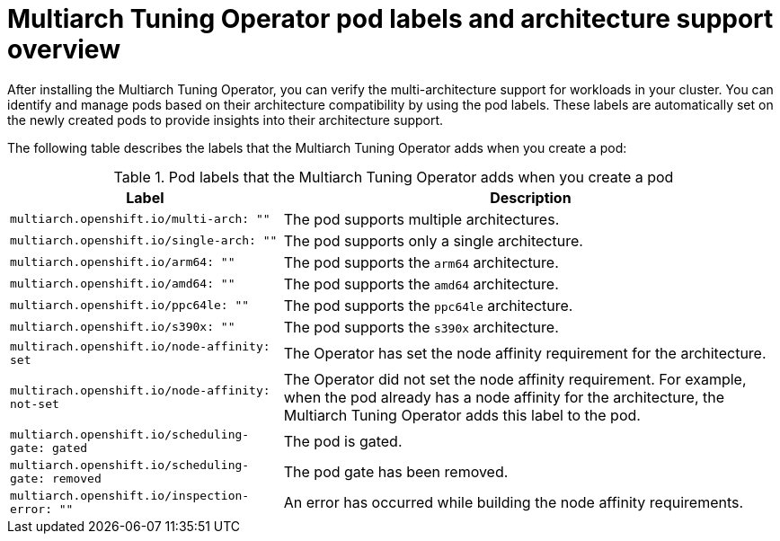 //Module included in the following assemblies
//
// *post_installation_configuration/multiarch-tuning-operator.adoc

:_mod-docs-content-type: CONCEPT
[id="multi-architecture-gather-info-about-workloads_{context}"]
= Multiarch Tuning Operator pod labels and architecture support overview

After installing the Multiarch Tuning Operator, you can verify the multi-architecture support for workloads in your cluster. You can identify and manage pods based on their architecture compatibility by using the pod labels. These labels are automatically set on the newly created pods to provide insights into their architecture support.

The following table describes the labels that the Multiarch Tuning Operator adds when you create a pod:

.Pod labels that the Multiarch Tuning Operator adds when you create a pod
[%autowidth,options="header"]
|====

|Label |Description

|`multiarch.openshift.io/multi-arch: ""` |The pod supports multiple architectures.
|`multiarch.openshift.io/single-arch: ""` |The pod supports only a single architecture.
|`multiarch.openshift.io/arm64: ""` |The pod supports the `arm64` architecture.
|`multiarch.openshift.io/amd64: ""` |The pod supports the `amd64` architecture.
|`multiarch.openshift.io/ppc64le: ""` |The pod supports the `ppc64le` architecture.
|`multiarch.openshift.io/s390x: ""` |The pod supports the `s390x` architecture.
|`multirach.openshift.io/node-affinity: set` |The Operator has set the node affinity requirement for the architecture.
|`multirach.openshift.io/node-affinity: not-set` |The Operator did not set the node affinity requirement. For example, when the pod already has a node affinity for the architecture, the Multiarch Tuning Operator adds this label to the pod.
|`multiarch.openshift.io/scheduling-gate: gated` |The pod is gated.
|`multiarch.openshift.io/scheduling-gate: removed` |The pod gate has been removed.
|`multiarch.openshift.io/inspection-error: ""` |An error has occurred while building the node affinity requirements.

|====
